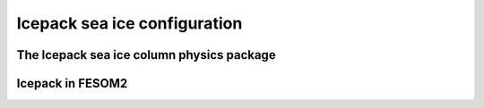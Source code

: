 .. _icepack_in_fesom:

Icepack sea ice configuration
*****************************


The Icepack sea ice column physics package
==========================================

Icepack in FESOM2
=================

